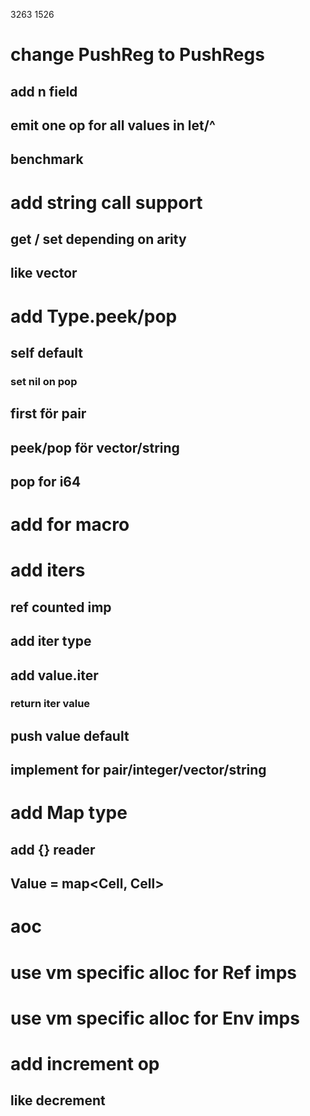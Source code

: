 3263
1526

* change PushReg to PushRegs
** add n field
** emit one op for all values in let/^
** benchmark

* add string call support
** get / set depending on arity
** like vector

* add Type.peek/pop
** self default
*** set nil on pop
** first för pair
** peek/pop för vector/string
** pop for i64

* add for macro

* add iters
** ref counted imp
** add iter type
** add value.iter
*** return iter value
** push value default
** implement for pair/integer/vector/string

* add Map type
** add {} reader
** Value = map<Cell, Cell>

* aoc
* use vm specific alloc for Ref imps
* use vm specific alloc for Env imps

* add increment op
** like decrement
